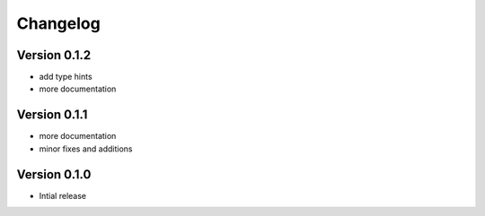 Changelog
^^^^^^^^^

Version 0.1.2
-------------
* add type hints
* more documentation

Version 0.1.1
-------------
* more documentation
* minor fixes and additions

Version 0.1.0
-------------
* Intial release
